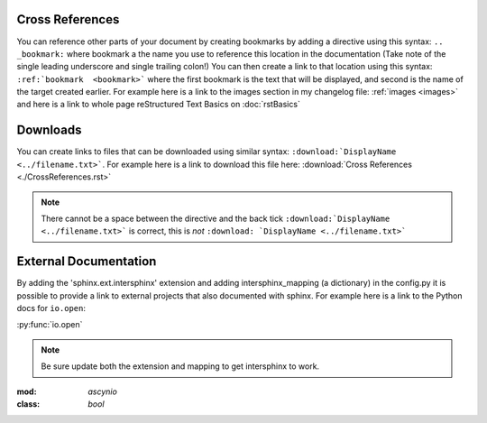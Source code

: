 Cross References
================

You can reference other parts of your document by creating bookmarks by adding a
directive using this syntax: ``.. _bookmark:`` where bookmark a the name you use
to reference this location in the documentation (Take note of the single leading
underscore and single trailing colon!)   You can then create a link to that
location using this syntax:  ``:ref:`bookmark  <bookmark>``` where the first
bookmark is the text that will be displayed, and second is the name of the
target created earlier.  For example here is a link to the images section in my
changelog file: :ref:`images <images>` and here is a link to whole page
reStructured Text Basics on :doc:`rstBasics`


Downloads
=========

You can create links to files that can be downloaded using similar syntax:
``:download:`DisplayName <../filename.txt>```.  For example here is a link to
download this file here: :download:`Cross References <./CrossReferences.rst>`


.. note::

  There cannot be a space between the directive and the back tick
  ``:download:`DisplayName <../filename.txt>``` is correct, this is *not*
  ``:download: `DisplayName <../filename.txt>```


External Documentation
======================

By adding the 'sphinx.ext.intersphinx' extension and adding intersphinx_mapping
(a dictionary) in the config.py it is possible to provide a link to external
projects that also documented with sphinx.  For example here is a link to the
Python docs for ``io.open``:

:py:func:`io.open`

.. note::

  Be sure update both the extension and mapping to get intersphinx to work.



:mod: `ascynio`


:class: `bool`